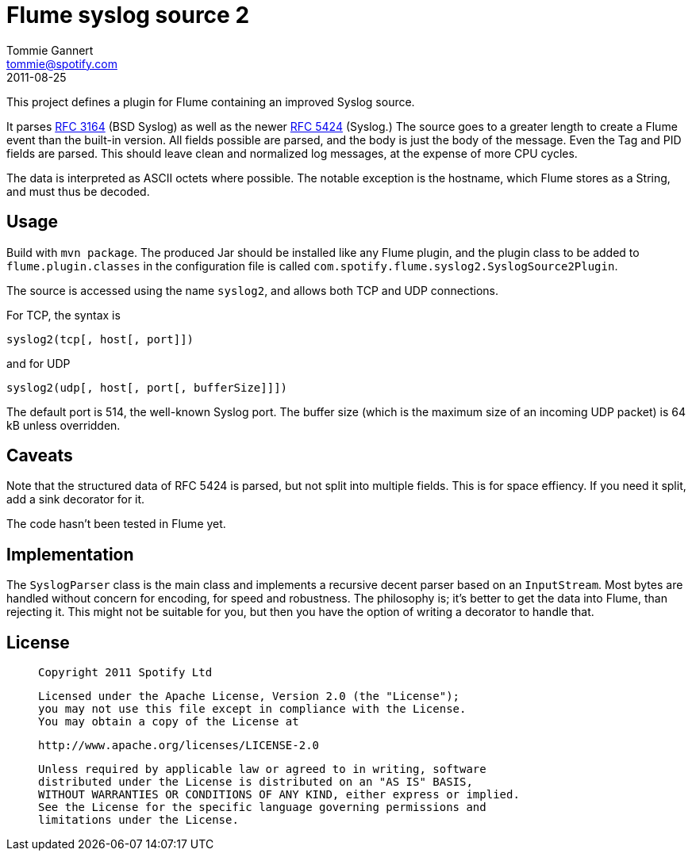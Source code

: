 Flume syslog source 2
=====================
Tommie Gannert <tommie@spotify.com>
2011-08-25


This project defines a plugin for Flume containing an improved Syslog source.

It parses http://tools.ietf.org/rfc/rfc3164.txt[RFC 3164] (BSD Syslog)
as well as the newer http://tools.ietf.org/rfc/rfc5424.txt[RFC 5424] (Syslog.)
The source goes to a greater length to create a Flume event than the built-in
version. All fields possible are parsed, and the body is just the body of
the message. Even the Tag and PID fields are parsed. This should leave clean
and normalized log messages, at the expense of more CPU cycles.

The data is interpreted as ASCII octets where possible. The notable exception
is the hostname, which Flume stores as a String, and must thus be decoded.


Usage
-----
Build with `mvn package`. The produced Jar should be installed like any Flume
plugin, and the plugin class to be added to `flume.plugin.classes` in the
configuration file is called `com.spotify.flume.syslog2.SyslogSource2Plugin`.

The source is accessed using the name `syslog2`, and allows both TCP and UDP
connections.

For TCP, the syntax is

  syslog2(tcp[, host[, port]])

and for UDP

  syslog2(udp[, host[, port[, bufferSize]]])

The default port is 514, the well-known Syslog port. The buffer size (which is
the maximum size of an incoming UDP packet) is 64 kB unless overridden.


Caveats
-------
Note that the structured data of RFC 5424 is parsed, but not split into
multiple fields. This is for space effiency. If you need it split, add a
sink decorator for it.

The code hasn't been tested in Flume yet.


Implementation
--------------
The `SyslogParser` class is the main class and implements a recursive decent
parser based on an `InputStream`. Most bytes are handled without concern for
encoding, for speed and robustness. The philosophy is; it's better to get the
data into Flume, than rejecting it. This might not be suitable for you, but
then you have the option of writing a decorator to handle that.


License
-------
____
  Copyright 2011 Spotify Ltd

  Licensed under the Apache License, Version 2.0 (the "License");
  you may not use this file except in compliance with the License.
  You may obtain a copy of the License at

    http://www.apache.org/licenses/LICENSE-2.0

  Unless required by applicable law or agreed to in writing, software
  distributed under the License is distributed on an "AS IS" BASIS,
  WITHOUT WARRANTIES OR CONDITIONS OF ANY KIND, either express or implied.
  See the License for the specific language governing permissions and
  limitations under the License.
____
